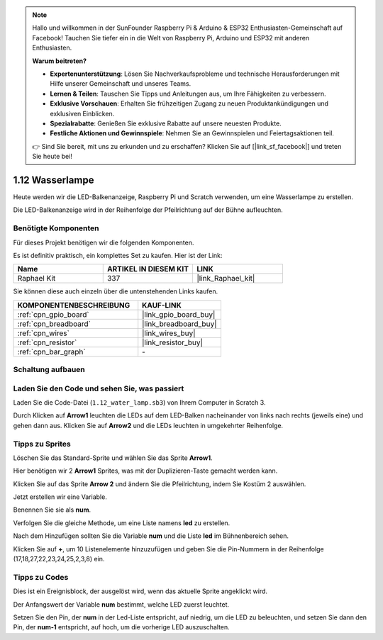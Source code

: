 .. note::

    Hallo und willkommen in der SunFounder Raspberry Pi & Arduino & ESP32 Enthusiasten-Gemeinschaft auf Facebook! Tauchen Sie tiefer ein in die Welt von Raspberry Pi, Arduino und ESP32 mit anderen Enthusiasten.

    **Warum beitreten?**

    - **Expertenunterstützung**: Lösen Sie Nachverkaufsprobleme und technische Herausforderungen mit Hilfe unserer Gemeinschaft und unseres Teams.
    - **Lernen & Teilen**: Tauschen Sie Tipps und Anleitungen aus, um Ihre Fähigkeiten zu verbessern.
    - **Exklusive Vorschauen**: Erhalten Sie frühzeitigen Zugang zu neuen Produktankündigungen und exklusiven Einblicken.
    - **Spezialrabatte**: Genießen Sie exklusive Rabatte auf unsere neuesten Produkte.
    - **Festliche Aktionen und Gewinnspiele**: Nehmen Sie an Gewinnspielen und Feiertagsaktionen teil.

    👉 Sind Sie bereit, mit uns zu erkunden und zu erschaffen? Klicken Sie auf [|link_sf_facebook|] und treten Sie heute bei!

.. _1.12_scratch_pi5:

1.12 Wasserlampe
================

Heute werden wir die LED-Balkenanzeige, Raspberry Pi und Scratch verwenden, um eine Wasserlampe zu erstellen.

Die LED-Balkenanzeige wird in der Reihenfolge der Pfeilrichtung auf der Bühne aufleuchten.

.. image:: img/1.12_header.png

Benötigte Komponenten
------------------------------

Für dieses Projekt benötigen wir die folgenden Komponenten.

.. image:: img/1.12_list.png

Es ist definitiv praktisch, ein komplettes Set zu kaufen. Hier ist der Link:

.. list-table::
    :widths: 20 20 20
    :header-rows: 1

    *   - Name
        - ARTIKEL IN DIESEM KIT
        - LINK
    *   - Raphael Kit
        - 337
        - |link_Raphael_kit|

Sie können diese auch einzeln über die untenstehenden Links kaufen.

.. list-table::
    :widths: 30 20
    :header-rows: 1

    *   - KOMPONENTENBESCHREIBUNG
        - KAUF-LINK

    *   - :ref:`cpn_gpio_board`
        - |link_gpio_board_buy|
    *   - :ref:`cpn_breadboard`
        - |link_breadboard_buy|
    *   - :ref:`cpn_wires`
        - |link_wires_buy|
    *   - :ref:`cpn_resistor`
        - |link_resistor_buy|
    *   - :ref:`cpn_bar_graph`
        - \-

Schaltung aufbauen
-----------------------

.. image:: img/1.12_image66.png

Laden Sie den Code und sehen Sie, was passiert
-------------------------------------------------

Laden Sie die Code-Datei (``1.12_water_lamp.sb3``) von Ihrem Computer in Scratch 3.

Durch Klicken auf **Arrow1** leuchten die LEDs auf dem LED-Balken nacheinander von links nach rechts (jeweils eine) und gehen dann aus. Klicken Sie auf **Arrow2** und die LEDs leuchten in umgekehrter Reihenfolge.

Tipps zu Sprites
----------------

Löschen Sie das Standard-Sprite und wählen Sie das Sprite **Arrow1**.

.. image:: img/1.12_graph1.png

Hier benötigen wir 2 **Arrow1** Sprites, was mit der Duplizieren-Taste gemacht werden kann.

.. image:: img/1.12_scratch_duplicate.png

Klicken Sie auf das Sprite **Arrow 2** und ändern Sie die Pfeilrichtung, indem Sie Kostüm 2 auswählen.

.. image:: img/1.12_graph2.png

Jetzt erstellen wir eine Variable.

.. image:: img/1.12_graph3.png

Benennen Sie sie als **num**.

.. image:: img/1.12_graph4.png

Verfolgen Sie die gleiche Methode, um eine Liste namens **led** zu erstellen.

.. image:: img/1.12_graph6.png

Nach dem Hinzufügen sollten Sie die Variable **num** und die Liste **led** im Bühnenbereich sehen.

Klicken Sie auf **+**, um 10 Listenelemente hinzuzufügen und geben Sie die Pin-Nummern in der Reihenfolge (17,18,27,22,23,24,25,2,3,8) ein.

.. image:: img/1.12_graph7.png

Tipps zu Codes
--------------

.. image:: img/1.12_graph10.png
  :width: 300

Dies ist ein Ereignisblock, der ausgelöst wird, wenn das aktuelle Sprite angeklickt wird.

.. image:: img/1.12_graph8.png
  :width: 300

Der Anfangswert der Variable **num** bestimmt, welche LED zuerst leuchtet.

.. image:: img/1.12_graph9.png

Setzen Sie den Pin, der **num** in der Led-Liste entspricht, auf niedrig, um die LED zu beleuchten, und setzen Sie dann den Pin, der **num-1** entspricht, auf hoch, um die vorherige LED auszuschalten.
